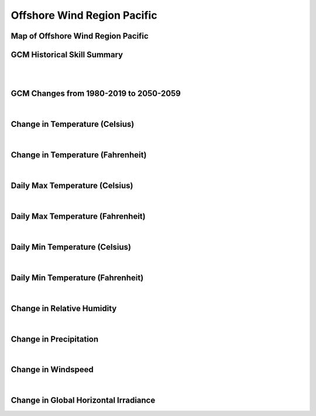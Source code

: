 ############################
Offshore Wind Region Pacific
############################


Map of Offshore Wind Region Pacific
===================================

.. image:: ../_static/region_maps/map_pacific.png

GCM Historical Skill Summary
============================

.. raw:: html
   :file: ../_static/skill_tables/skill_pacific.html
|
|

GCM Changes from 1980-2019 to 2050-2059
=======================================
.. raw:: html
   :file: ../_static/scatter_plots/pacific_scatter_ssp245.html
.. raw:: html
   :file: ../_static/scatter_plots/pacific_scatter_ssp585.html

|
Change in Temperature (Celsius)
===============================

.. raw:: html
   :file: ../_static/trend_plots/pacific_t2m.html

|
Change in Temperature (Fahrenheit)
==================================

.. raw:: html
   :file: ../_static/trend_plots/pacific_t2m_degf.html

|
Daily Max Temperature (Celsius)
===============================

.. raw:: html
   :file: ../_static/trend_plots/pacific_t2m_max.html

|
Daily Max Temperature (Fahrenheit)
==================================

.. raw:: html
   :file: ../_static/trend_plots/pacific_t2m_max_degf.html

|
Daily Min Temperature (Celsius)
===============================

.. raw:: html
   :file: ../_static/trend_plots/pacific_t2m_min.html

|
Daily Min Temperature (Fahrenheit)
==================================

.. raw:: html
   :file: ../_static/trend_plots/pacific_t2m_min_degf.html

|
Change in Relative Humidity
===========================

.. raw:: html
   :file: ../_static/trend_plots/pacific_rh.html

|
Change in Precipitation
=======================

.. raw:: html
   :file: ../_static/trend_plots/pacific_pr.html

|
Change in Windspeed
===================

.. raw:: html
   :file: ../_static/trend_plots/pacific_ws100m.html

|
Change in Global Horizontal Irradiance
======================================

.. raw:: html
   :file: ../_static/trend_plots/pacific_ghi.html
